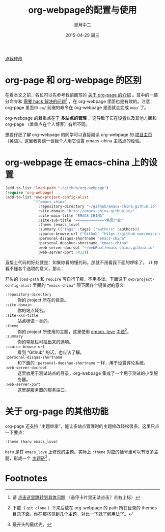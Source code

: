 #+TITLE:       org-webpage的配置与使用
#+AUTHOR:      皐月中二
#+EMAIL:       kuangdash@163.com
#+DATE:        2015-04-29 周三

# #+URI:         /blog/%y/%m/%d/%t/ Or /blog/%t/
#+KEYWORDS:    org-webpage, org-page, org-mode, git
#+TAGS:        org-webpage, org-page, org-mode, git
#+DESCRIPTION: The use of static site generator based on emacs git org-mode

#+LANGUAGE:    zh-CN
#+OPTIONS:     H:4 num:nil toc:t \n:nil ::t |:t ^:nil -:nil f:t *:t <:t

#+BEGIN_HTML
<p class="center">
<a href="https://github.com/emacs-china/emacs-china.github.io/edit/source/blog/KuangDash/org-webpage.org">点我修改</a><br/>
</p>
#+END_HTML

* org-page 和 org-webpage 的区别
在看本文之前，各位可以先参考我前面写的 [[http://emacs-china.org/blog/2015/04/15/org-page%25E7%259A%2584%25E9%2585%258D%25E7%25BD%25AE%25E4%25B8%258E%25E4%25BD%25BF%25E7%2594%25A8/][关于 org-page 的介绍]] 。其中的一部分命令和 _需要 hack 解决的问题_[fn:1] ，在 org-webpage 里面也是有效的。注意：org-page 里面带 =op/= 前缀的命令在 org-webpage 里面就会变成 =owp/= 了。

org-webpage 的着重点在于 *多站点的管理* ，这导致了它在设置以及其他方面和 org-page （着重点在个人博客）有所不同。

想要仔细了解 org-webpage 的同学可以直接阅读 org-webpage 的 [[http://tumashu.github.io/org-webpage/][项目主页]] （英语）。这里我将谈一谈我个人用它设置 emacs-china 主站点的经验。

* org-webpage 在 emacs-china 上的设置
#+BEGIN_SRC emacs-lisp
  (add-to-list 'load-path "~/github/org-webpage")
  (require 'org-webpage)
  (add-to-list 'owp/project-config-alist
               `("emacs-china"
                 :repository-directory "~/github/emacs-china.github.io"
                 :site-domain "http://emacs-china.github.io/"
                 :site-main-title "EMACS-CHINA"
                 :site-sub-title "=============>集思广益"
                 :theme (emacs_love)
                 :summary (("tags" :tags) ("authors" :authors))
                 :source-browse-url ("Github" "https://github.com/emacs-china")
                 :personal-disqus-shortname "emacs-china"
                 :personal-duoshuo-shortname "emacs-china"
                 :web-server-docroot "~/webRoot/emacs-china.github.io"
                 :web-server-port 5432))
#+END_SRC

直接上代码的好处就是：如果你看的懂代码，那就不用看我下面的啰嗦了。 =if= 你看不懂各个选项的意义，那么：

开头的 =load-path= 和 =require= 可自行了解，不用多谈。下面说下 =owp/project-config-alist= 里面的 =“emacs-china”= 项下面各个键值对的意义：

+ =:repository-directory= :: 你的 project 所在的目录。
+ =:site-domain= :: 你的站点域名。
+ =:site-xxx-title= :: 站点标语一类的。
+ =:theme= :: 你的 project 所使用的主题，这里使用 [[https://github.com/kuangdash/owp_emacs_love][emacs_love]] _主题_[fn:2]。
+ =:summary= :: 你的导航栏可拉出来的选项。
+ =:source-browse-url= :: 看到 “Github” 的话，也应该了解。
+ =:personal-disqus-shortname= :: 和下面的 =:personal-duoshuo-shortname= 一样，用于设置评论系统。
+ =:web-server-docroot= :: 这里放用于测试站点的目录，org-webpage 集成了一个用于测试的小型服务器。
+ =:web-server-port= :: 这里是服务器的服务端口。

* 关于 org-page 的其他功能
org-page 还支持 “主题继承”，能让多站点管理时的主题修改轻松很多。这里只点一下要点：

#+BEGIN_SRC emacs-lisp
:theme (haru emacs_love)
#+END_SRC

=haru= 是在 =emacs_love= 上修改的主题。实际上 =:theme= 对应的括号里可以有很多主题，形成一个 _主题链_[fn:3] 。


* Footnotes

[fn:1] 请 [[http://emacs-china.org/blog/2015/04/15/org-page%25E7%259A%2584%25E9%2585%258D%25E7%25BD%25AE%25E4%25B8%258E%25E4%25BD%25BF%25E7%2594%25A8/#orgheadline8][点击这里跳转到具体问题]] （悬停卡片里无法点击？点右上标）

[fn:2] 下载（ =git clone= ）下来后放在 org-webpage 的 path 所在目录的 themes 目录下面，你在那将见到几个主题，对比一下就了解用法了。

[fn:3] 最开头的最优先。

